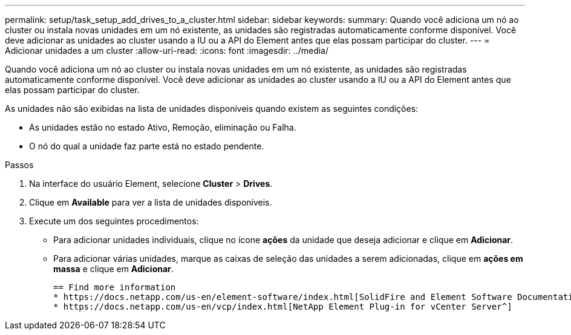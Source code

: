 ---
permalink: setup/task_setup_add_drives_to_a_cluster.html 
sidebar: sidebar 
keywords:  
summary: Quando você adiciona um nó ao cluster ou instala novas unidades em um nó existente, as unidades são registradas automaticamente conforme disponível. Você deve adicionar as unidades ao cluster usando a IU ou a API do Element antes que elas possam participar do cluster. 
---
= Adicionar unidades a um cluster
:allow-uri-read: 
:icons: font
:imagesdir: ../media/


[role="lead"]
Quando você adiciona um nó ao cluster ou instala novas unidades em um nó existente, as unidades são registradas automaticamente conforme disponível. Você deve adicionar as unidades ao cluster usando a IU ou a API do Element antes que elas possam participar do cluster.

As unidades não são exibidas na lista de unidades disponíveis quando existem as seguintes condições:

* As unidades estão no estado Ativo, Remoção, eliminação ou Falha.
* O nó do qual a unidade faz parte está no estado pendente.


.Passos
. Na interface do usuário Element, selecione *Cluster* > *Drives*.
. Clique em *Available* para ver a lista de unidades disponíveis.
. Execute um dos seguintes procedimentos:
+
** Para adicionar unidades individuais, clique no ícone *ações* da unidade que deseja adicionar e clique em *Adicionar*.
** Para adicionar várias unidades, marque as caixas de seleção das unidades a serem adicionadas, clique em *ações em massa* e clique em *Adicionar*.
+
....
== Find more information
* https://docs.netapp.com/us-en/element-software/index.html[SolidFire and Element Software Documentation]
* https://docs.netapp.com/us-en/vcp/index.html[NetApp Element Plug-in for vCenter Server^]
....



